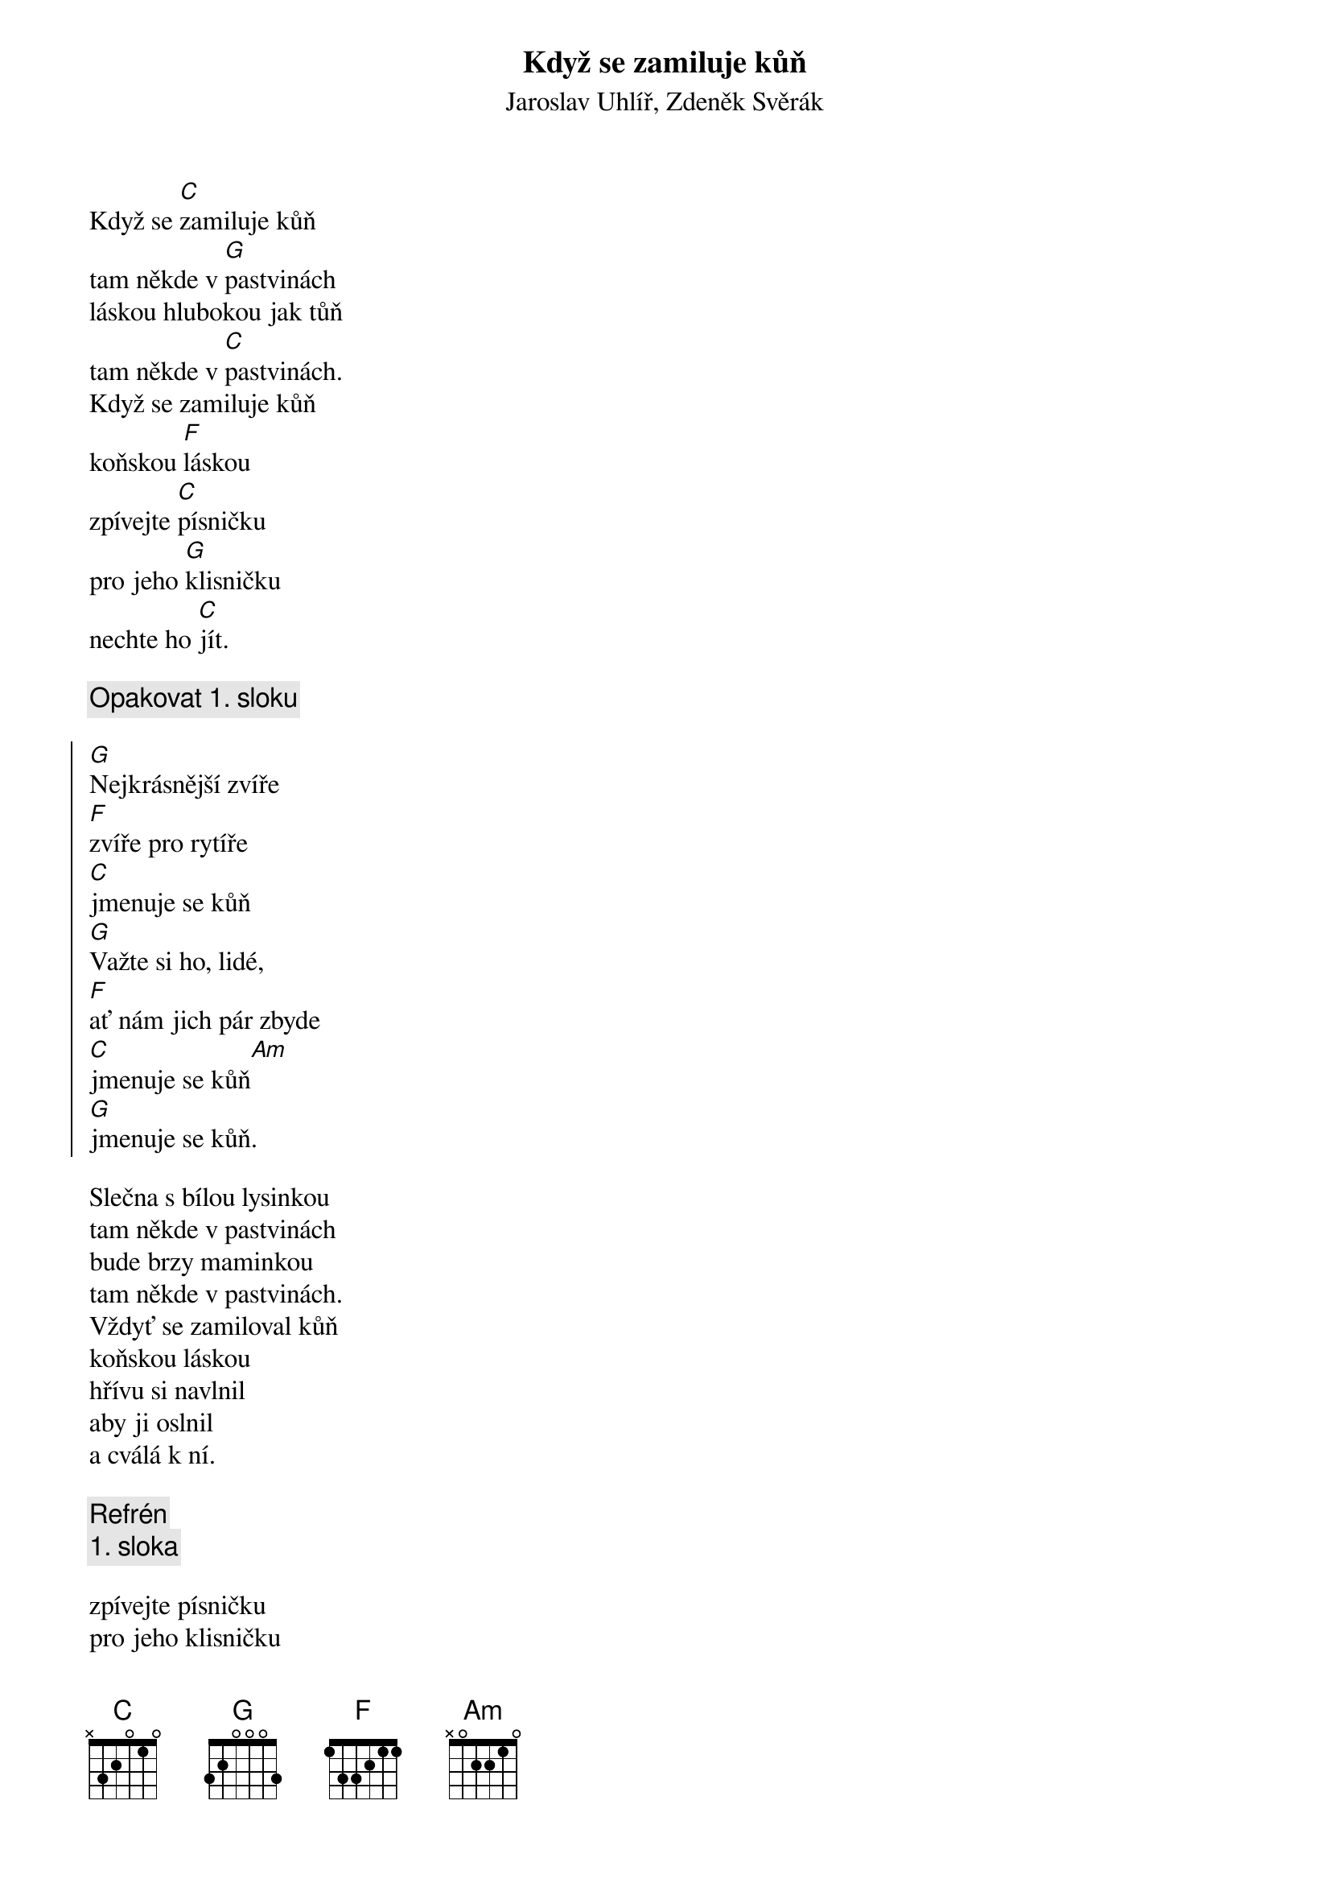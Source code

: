 {t:Když se zamiluje kůň}
{st:Jaroslav Uhlíř, Zdeněk Svěrák}

Když se [C]zamiluje kůň
tam někde v [G]pastvinách
láskou hlubokou jak tůň
tam někde v [C]pastvinách.
Když se zamiluje kůň
koňskou [F]láskou
zpívejte [C]písničku
pro jeho [G]klisničku
nechte ho [C]jít.

{c: Opakovat 1. sloku}

{soc}
[G]Nejkrásnější zvíře
[F]zvíře pro rytíře
[C]jmenuje se kůň
[G]Važte si ho, lidé,
[F]ať nám jich pár zbyde
[C]jmenuje se kůň[Am]
[G]jmenuje se kůň.
{eoc}

Slečna s bílou lysinkou
tam někde v pastvinách
bude brzy maminkou
tam někde v pastvinách.
Vždyť se zamiloval kůň
koňskou láskou
hřívu si navlnil
aby ji oslnil
a cválá k ní.

{c: Refrén}
{c: 1. sloka}

zpívejte písničku
pro jeho klisničku
nechte ho jít.




